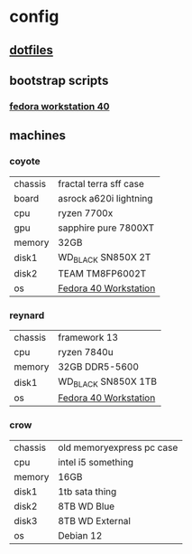 * config
** [[file:dotfiles/README.org][dotfiles]]
** bootstrap scripts
*** [[file:fedora-workstation-40.org][fedora workstation 40]]
** machines
*** coyote
| chassis | fractal terra sff case |
| board   | asrock a620i lightning |
| cpu     | ryzen 7700x            |
| gpu     | sapphire pure 7800XT   |
| memory  | 32GB                   |
| disk1   | WD_BLACK SN850X 2T     |
| disk2   | TEAM TM8FP6002T        |
| os      | [[file:fedora-workstation-40.org][Fedora 40 Workstation]]  |
*** reynard
| chassis | framework 13          |
| cpu     | ryzen 7840u           |
| memory  | 32GB DDR5-5600        |
| disk1   | WD_BLACK SN850X 1TB   |
| os      | [[file:fedora-workstation-40.org][Fedora 40 Workstation]] |
*** crow
| chassis | old memoryexpress pc case |
| cpu     | intel i5 something        |
| memory  | 16GB                      |
| disk1   | 1tb sata thing            |
| disk2   | 8TB WD Blue               |
| disk3   | 8TB WD External           |
| os      | Debian 12                 |
